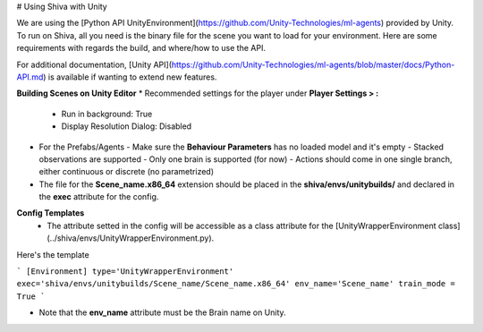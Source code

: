 # Using Shiva with Unity

We are using the [Python API UnityEnvironment](https://github.com/Unity-Technologies/ml-agents) provided by Unity. To run on Shiva, all you need is the binary file for the scene you want to load for your environment. Here are some requirements with regards the build, and where/how to use the API.

For additional documentation, [Unity API](https://github.com/Unity-Technologies/ml-agents/blob/master/docs/Python-API.md) is available if wanting to extend new features.

**Building Scenes on Unity Editor**
* Recommended settings for the player under **Player Settings > :**
  - Run in background: True
  - Display Resolution Dialog: Disabled
* For the Prefabs/Agents
  - Make sure the **Behaviour Parameters** has no loaded model and it's empty
  - Stacked observations are supported
  - Only one brain is supported (for now)
  - Actions should come in one single branch, either continuous or discrete (no parametrized)
* The file for the **Scene_name.x86_64** extension should be placed in the **shiva/envs/unitybuilds/** and declared in the **exec** attribute for the config.

**Config Templates**
  - The attribute setted in the config will be accessible as a class attribute for the [UnityWrapperEnvironment class](../shiva/envs/UnityWrapperEnvironment.py).
Here's the template

```
[Environment]
type='UnityWrapperEnvironment'
exec='shiva/envs/unitybuilds/Scene_name/Scene_name.x86_64'
env_name='Scene_name'
train_mode = True
```

* Note that the **env_name** attribute must be the Brain name on Unity.
